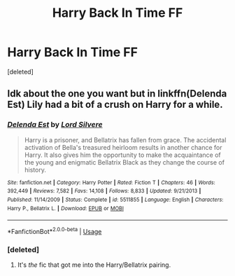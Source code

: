 #+TITLE: Harry Back In Time FF

* Harry Back In Time FF
:PROPERTIES:
:Score: 9
:DateUnix: 1566928313.0
:DateShort: 2019-Aug-27
:FlairText: What's That Fic?
:END:
[deleted]


** Idk about the one you want but in linkffn(Delenda Est) Lily had a bit of a crush on Harry for a while.
:PROPERTIES:
:Author: 15_Redstones
:Score: 2
:DateUnix: 1566931020.0
:DateShort: 2019-Aug-27
:END:

*** [[https://www.fanfiction.net/s/5511855/1/][*/Delenda Est/*]] by [[https://www.fanfiction.net/u/116880/Lord-Silvere][/Lord Silvere/]]

#+begin_quote
  Harry is a prisoner, and Bellatrix has fallen from grace. The accidental activation of Bella's treasured heirloom results in another chance for Harry. It also gives him the opportunity to make the acquaintance of the young and enigmatic Bellatrix Black as they change the course of history.
#+end_quote

^{/Site/:} ^{fanfiction.net} ^{*|*} ^{/Category/:} ^{Harry} ^{Potter} ^{*|*} ^{/Rated/:} ^{Fiction} ^{T} ^{*|*} ^{/Chapters/:} ^{46} ^{*|*} ^{/Words/:} ^{392,449} ^{*|*} ^{/Reviews/:} ^{7,582} ^{*|*} ^{/Favs/:} ^{14,108} ^{*|*} ^{/Follows/:} ^{8,833} ^{*|*} ^{/Updated/:} ^{9/21/2013} ^{*|*} ^{/Published/:} ^{11/14/2009} ^{*|*} ^{/Status/:} ^{Complete} ^{*|*} ^{/id/:} ^{5511855} ^{*|*} ^{/Language/:} ^{English} ^{*|*} ^{/Characters/:} ^{Harry} ^{P.,} ^{Bellatrix} ^{L.} ^{*|*} ^{/Download/:} ^{[[http://www.ff2ebook.com/old/ffn-bot/index.php?id=5511855&source=ff&filetype=epub][EPUB]]} ^{or} ^{[[http://www.ff2ebook.com/old/ffn-bot/index.php?id=5511855&source=ff&filetype=mobi][MOBI]]}

--------------

*FanfictionBot*^{2.0.0-beta} | [[https://github.com/tusing/reddit-ffn-bot/wiki/Usage][Usage]]
:PROPERTIES:
:Author: FanfictionBot
:Score: 1
:DateUnix: 1566931051.0
:DateShort: 2019-Aug-27
:END:


*** [deleted]
:PROPERTIES:
:Score: 1
:DateUnix: 1566931162.0
:DateShort: 2019-Aug-27
:END:

**** It's /the/ fic that got me into the Harry/Bellatrix pairing.
:PROPERTIES:
:Author: stay-awhile
:Score: 1
:DateUnix: 1566933442.0
:DateShort: 2019-Aug-27
:END:
